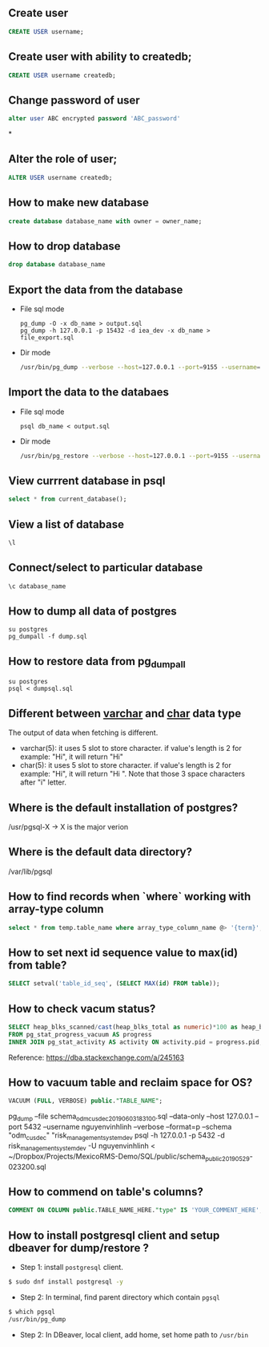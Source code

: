 ** Create user
  #+BEGIN_SRC sql
  CREATE USER username;
  #+END_SRC
** Create user with ability to createdb;
  #+BEGIN_SRC sql
  CREATE USER username createdb;
  #+END_SRC
** Change password of user
#+BEGIN_SRC sql
alter user ABC encrypted password 'ABC_password'
#+END_SRC*
** Alter the role of user;
  #+BEGIN_SRC sql
  ALTER USER username createdb;
  #+END_SRC
** How to make new database
   #+BEGIN_SRC sql
   create database database_name with owner = owner_name;
   #+END_SRC
** How to drop database
   #+BEGIN_SRC sql
   drop database database_name
   #+END_SRC
** Export the data from the database
- File sql mode
  #+BEGIN_SRC shell
    pg_dump -O -x db_name > output.sql
    pg_dump -h 127.0.0.1 -p 15432 -d iea_dev -x db_name > file_export.sql
  #+END_SRC

- Dir mode
  #+BEGIN_SRC sh
    /usr/bin/pg_dump --verbose --host=127.0.0.1 --port=9155 --username=linh --format=d --file /home/nguyenvinhlinh/Temporary/database-backup/dump-202305110112 -n public db_name_here
  #+END_SRC
** Import the data to the databaes
- File sql mode
  #+BEGIN_SRC shell
  psql db_name < output.sql
  #+END_SRC
- Dir mode
  #+BEGIN_SRC sh
  /usr/bin/pg_restore --verbose --host=127.0.0.1 --port=9155 --username=linh --format=d --dbname=DB_NAME_HERE /home/nguyenvinhlinh/Temporary/database-backup/dump-bahamas-etl-production-202305110112
  #+END_SRC
** View currrent database in psql
  #+BEGIN_SRC sql
  select * from current_database();
  #+END_SRC
** View a list of database
  #+BEGIN_SRC sql
  \l
  #+END_SRC
** Connect/select to particular database
  #+BEGIN_SRC sql
  \c database_name
  #+END_SRC

** How to dump all data of postgres
   #+BEGIN_SRC shell
   su postgres
   pg_dumpall -f dump.sql
   #+END_SRC
** How to restore data from pg_dumpall
#+BEGIN_SRC shell
su postgres
psql < dumpsql.sql
#+END_SRC

** Different between _varchar_ and _char_ data type
   The output of data when fetching is different.
   - varchar(5): it uses 5 slot to store character. if value's length is 2 for example: "Hi",
     it will return "Hi"
   - char(5): it uses 5 slot to store character. if value's length is 2 for example: "Hi",
     it will return "Hi   ". Note that those 3 space characters after "i" letter.

** Where is the default installation of postgres?
   /usr/pgsql-X -> X is the major verion
** Where is the default data directory?
   /var/lib/pgsql
** How to find records when `where` working with array-type column
   #+BEGIN_SRC sql
   select * from temp.table_name where array_type_column_name @> '{term}';
   #+END_SRC

** How to set next id sequence value to max(id) from table?
#+BEGIN_SRC sql
SELECT setval('table_id_seq', (SELECT MAX(id) FROM table));
#+END_SRC

** How to check vacum status?
#+BEGIN_SRC sql
SELECT heap_blks_scanned/cast(heap_blks_total as numeric)*100 as heap_blks_percent, progress.*, activity.query
FROM pg_stat_progress_vacuum AS progress
INNER JOIN pg_stat_activity AS activity ON activity.pid = progress.pid;
#+END_SRC

Reference: https://dba.stackexchange.com/a/245163

** How to vacuum table and reclaim space for OS?
#+BEGIN_SRC sql
VACUUM (FULL, VERBOSE) public."TABLE_NAME";
#+END_SRC


pg_dump --file schema_odm_cusdec_20190603_183100.sql --data-only --host 127.0.0.1 --port 5432 --username nguyenvinhlinh --verbose --format=p --schema "odm_cusdec" "risk_management_system_dev
psql -h 127.0.0.1 -p 5432 -d risk_management_system_dev -U nguyenvinhlinh < ~/Dropbox/Projects/MexicoRMS-Demo/SQL/public/schema_public_20190529-023200.sql

** How to commend on table's columns?
#+BEGIN_SRC sql
COMMENT ON COLUMN public.TABLE_NAME_HERE."type" IS 'YOUR_COMMENT_HERE';
#+END_SRC

** How to install postgresql client and setup dbeaver for dump/restore ?
- Step 1: install ~postgresql~ client.
#+BEGIN_SRC sh
$ sudo dnf install postgresql -y
#+END_SRC
- Step 2: In terminal, find parent directory which contain ~pgsql~
#+BEGIN_SRC sh
$ which pgsql
/usr/bin/pg_dump
#+END_SRC
- Step 2: In DBeaver, local client, add home, set home path to ~/usr/bin~
